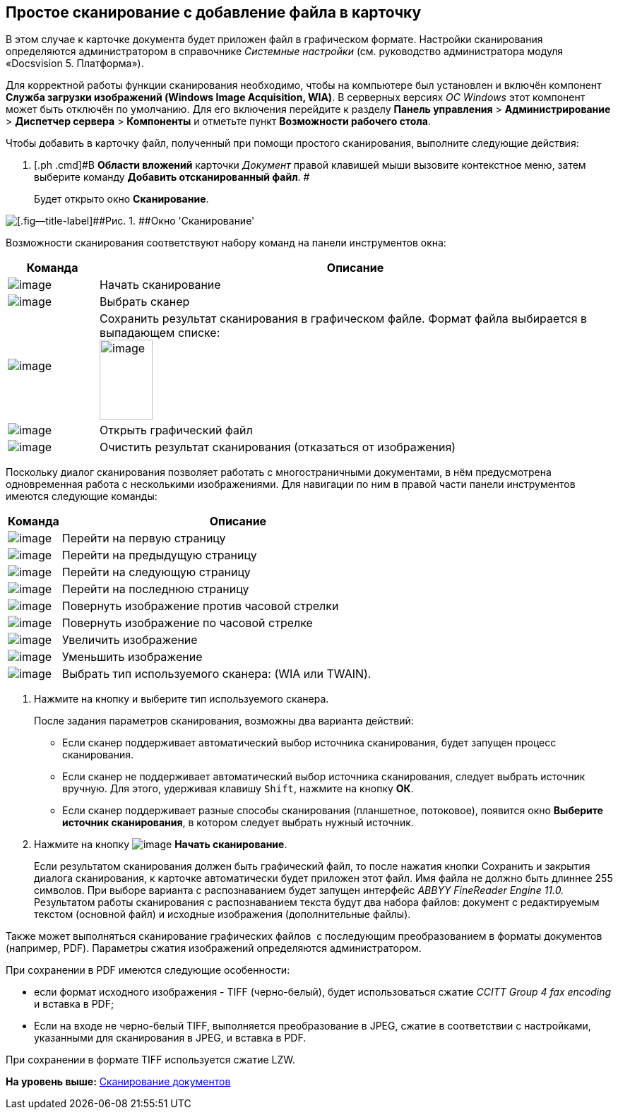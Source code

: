[[ariaid-title1]]
== Простое сканирование с добавление файла в карточку

В этом случае к карточке документа будет приложен файл в графическом формате. Настройки сканирования определяются администратором в справочнике _Системные настройки_ (см. руководство администратора модуля «Docsvision 5. Платформа»).

Для корректной работы функции сканирования необходимо, чтобы на компьютере был установлен и включён компонент [.keyword]*Служба загрузки изображений (Windows Image Acquisition, WIA)*. В серверных версиях [.dfn .term]_ОС Windows_ этот компонент может быть отключён по умолчанию. Для его включения перейдите к разделу [.ph .menucascade]#[.ph .uicontrol]*Панель управления* > [.ph .uicontrol]*Администрирование* > [.ph .uicontrol]*Диспетчер сервера* > [.ph .uicontrol]*Компоненты*# и отметьте пункт [.keyword]*Возможности рабочего стола*.

Чтобы добавить в карточку файл, полученный при помощи простого сканирования, выполните следующие действия:

. [.ph .cmd]#В [.keyword .wintitle]*Области вложений* карточки [.dfn .term]_Документ_ правой клавишей мыши вызовите контекстное меню, затем выберите команду [.ph .uicontrol]*Добавить отсканированный файл*. #
+
Будет открыто окно [.keyword .wintitle]*Сканирование*.

image::img/Dcard_file_scan_simple.png[[.fig--title-label]##Рис. 1. ##Окно 'Сканирование']

Возможности сканирования соответствуют набору команд на панели инструментов окна:

[width="100%",cols="15%,85%",options="header",]
|===
|Команда |Описание
|image:img/Buttons/scan_start.png[image] |Начать сканирование
|image:img/Buttons/scan_select.png[image] |Выбрать сканер
|image:img/Buttons/scan_save.png[image] |Сохранить результат сканирования в графическом файле. Формат файла выбирается в выпадающем списке:   +
image:img/scan_formats.png[image,width=75,height=114] +
|image:img/Buttons/scan_open.png[image] |Открыть графический файл
|image:img/Buttons/scan_delete.png[image] |Очистить результат сканирования (отказаться от изображения)
|===

Поскольку диалог сканирования позволяет работать с многостраничными документами, в нём предусмотрена одновременная работа с несколькими изображениями. Для навигации по ним в правой части панели инструментов имеются следующие команды:

[width="100%",cols="13%,87%",options="header",]
|===
|Команда |Описание
|image:img/Buttons/scan_first_page.png[image] |Перейти на первую страницу
|image:img/Buttons/scan_previous_page.png[image] |Перейти на предыдущую страницу
|image:img/Buttons/scan_next_page.png[image] |Перейти на следующую страницу
|image:img/Buttons/scan_last_page.png[image] |Перейти на последнюю страницу
|image:img/Buttons/scan_rotate_left.png[image] |Повернуть изображение против часовой стрелки
|image:img/Buttons/scan_rotate_right.png[image] |Повернуть изображение по часовой стрелке
|image:img/Buttons/scan_increase.png[image] |Увеличить изображение
|image:img/Buttons/scan_decrease.png[image] |Уменьшить изображение
|image:img/Buttons/scan_select_scaner_type.png[image] |Выбрать тип используемого сканера: (WIA или TWAIN).
|===
. [.ph .cmd]#Нажмите на кнопку и выберите тип используемого сканера.#
+
После задания параметров сканирования, возможны два варианта действий:

* Если сканер поддерживает автоматический выбор источника сканирования, будет запущен процесс сканирования.
* Если сканер не поддерживает автоматический выбор источника сканирования, следует выбрать источник вручную. Для этого, удерживая клавишу [.kbd .ph .userinput]`Shift`, нажмите на кнопку [.ph .uicontrol]*ОК*.
* Если сканер поддерживает разные способы сканирования (планшетное, потоковое), появится окно [.keyword .wintitle]*Выберите источник сканирования*, в котором следует выбрать нужный источник. 
. [.ph .cmd]#Нажмите на кнопку image:img/Buttons/scan_start.png[image] [.ph .uicontrol]*Начать сканирование*.#
+
Если результатом сканирования должен быть графический файл, то после нажатия кнопки Сохранить и закрытия диалога сканирования, к карточке автоматически будет приложен этот файл. Имя файла не должно быть длиннее 255 символов. При выборе варианта с распознаванием будет запущен интерфейс _ABBYY FineReader Engine 11.0._ Результатом работы сканирования с распознаванием текста будут два набора файлов: документ с редактируемым текстом (основной файл) и исходные изображения (дополнительные файлы).

Также может выполняться сканирование графических файлов  с последующим преобразованием в форматы документов (например, PDF). Параметры сжатия изображений определяются администратором.

При сохранении в PDF имеются следующие особенности:

* если формат исходного изображения - TIFF (черно-белый), будет использоваться сжатие _CCITT Group 4 fax encoding_ и вставка в PDF;
* Если на входе не черно-белый TIFF, выполняется преобразование в JPEG, сжатие в соответствии с настройками, указанными для сканирования в JPEG, и вставка в PDF.

При сохранении в формате TIFF используется сжатие LZW.

*На уровень выше:* xref:../topics/DCard_file_scan.adoc[Сканирование документов]
